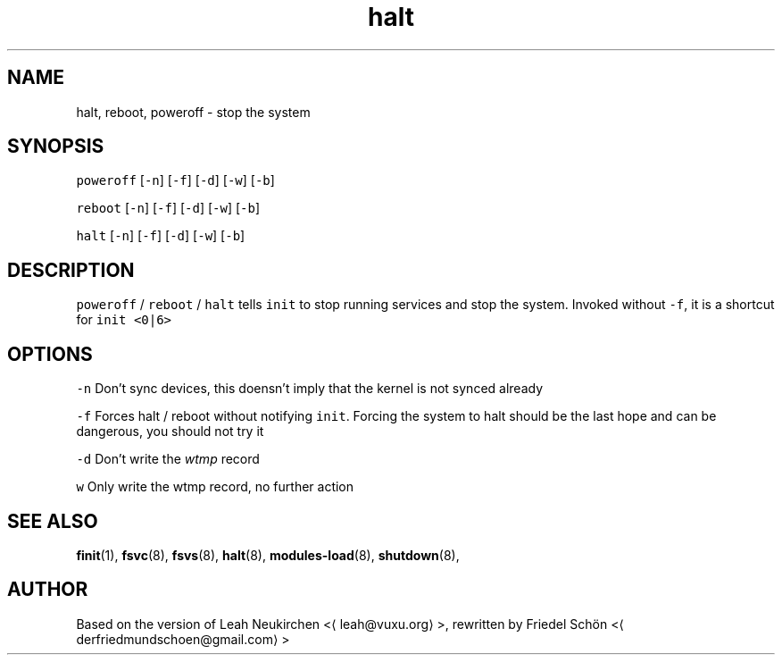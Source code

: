 .TH halt 8 "MAY 2023" "0.1.0" "fiss man page"
.SH NAME
.PP
halt, reboot, poweroff \- stop the system
.SH SYNOPSIS
.PP
\fB\fCpoweroff\fR [\fB\fC\-n\fR] [\fB\fC\-f\fR] [\fB\fC\-d\fR] [\fB\fC\-w\fR] [\fB\fC\-b\fR]
.PP
\fB\fCreboot\fR [\fB\fC\-n\fR] [\fB\fC\-f\fR] [\fB\fC\-d\fR] [\fB\fC\-w\fR] [\fB\fC\-b\fR]
.PP
\fB\fChalt\fR [\fB\fC\-n\fR] [\fB\fC\-f\fR] [\fB\fC\-d\fR] [\fB\fC\-w\fR] [\fB\fC\-b\fR]
.SH DESCRIPTION
.PP
\fB\fCpoweroff\fR / \fB\fCreboot\fR / \fB\fChalt\fR tells \fB\fCinit\fR to stop running services and stop the system. Invoked without \fB\fC\-f\fR, it is a shortcut for \fB\fCinit <0|6>\fR
.SH OPTIONS
.PP
\fB\fC\-n\fR
Don't sync devices, this doensn't imply that the kernel is not synced already
.PP
\fB\fC\-f\fR
Forces halt / reboot without notifying \fB\fCinit\fR\&. Forcing the system to halt should be the last hope and can be dangerous, you should not try it
.PP
\fB\fC\-d\fR
Don't write the \fIwtmp\fP record
.PP
\fB\fCw\fR
Only write the wtmp record, no further action
.SH SEE ALSO
.PP
.BR finit (1), 
.BR fsvc (8), 
.BR fsvs (8), 
.BR halt (8), 
.BR modules-load (8), 
.BR shutdown (8),
.SH AUTHOR
.PP
Based on the version of Leah Neukirchen <\[la]leah@vuxu.org\[ra]>, rewritten by Friedel Schön <\[la]derfriedmundschoen@gmail.com\[ra]>
